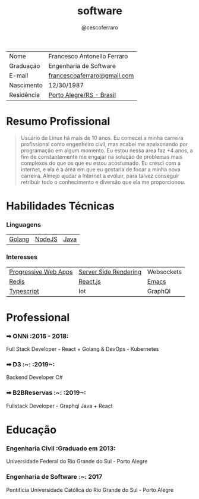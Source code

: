 #+TITLE: software
#+DRAFT: nil
#+AUTHOR: @cescoferraro 

|------------+-----------------------------|
| Nome       | Francesco Antonello Ferraro |
| Graduação  | Engenharia de Software      |
| E-mail     | [[mailto:francescoaferraro@gmail.com][francescoaferraro@gmail.com]] |
| Nascimento | 12/30/1987                  |
| Residência | [[https://www.google.com/maps/place/Porto+Alegre+-+RS,+Brazil/@-30.1018504,-51.2959986,11z/data=!3m1!4b1!4m5!3m4!1s0x9519784e88e1007d:0xc7011777424f60bd!8m2!3d-30.0346564!4d-51.2176584][Porto Alegre/RS - Brasil]]    |

* Resumo Profissional 

#+BEGIN_QUOTE
Usuário de Linux há mais de 10 anos. Eu comecei a minha carreira profissional como engenheiro civil, mas acabei me apaixonando por programação em algum momento. Eu estou nessa área faz +4 anos, a fim de constantemente me engajar na solução de problemas mais complexos do que os que eu estou acostumado. Eu cresci com a internet, e ela é a área em que eu gostaria de focar a minha nova carreira. Almejo ajudar a Internet a evoluir, para talvez conseguir retribuir todo o conhecimento e diversão que ela me proporcionou.
#+END_QUOTE 

* Habilidades Técnicas 
*** Linguagens 

| [[https://golang.org][Golang]] | [[https://nodejs.com][NodeJS]] | [[https://java.com][Java]] |

*** Interesses 

| [[https://developers.google.com/web/fundamentals/getting-started/codelabs/your-first-pwapp/][Progressive Web Apps]] | [[https://www.smashingmagazine.com/2016/03/server-side-rendering-react-node-express/][Server Side Rendering]] | Websockets |
| [[https://redis.io/][Redis]]                | [[https://facebook.github.io/react/][React.js]]              | [[https://www.gnu.org/software/emacs/][Emacs]]      |
| [[https://www.typescriptlang.org/][Typescript]]           | Iot                   |        GraphQl    |

* Professional 

*** ➡ ONNi :2016 - 2018:
Full Stack Developer - React + Golang &
DevOps - Kubernetes

*** ➡ D3 :~: :2019~:
Backend Developer C#

*** ➡ B2BReservas :~: :2019~:
Fullstack Developer - Graphql Java + React

* Educação 
***  Engenharia Civil :Graduado em 2013:
Universidade Federal do Rio Grande do Sul - Porto Alegre

***  Engenharia de Software :~: :2017:
Pontifícia Universidade Católica do Rio Grande do Sul - Porto Alegre




#  LocalWords: SISNEMA Alegre Websockets Iot LocalWords
